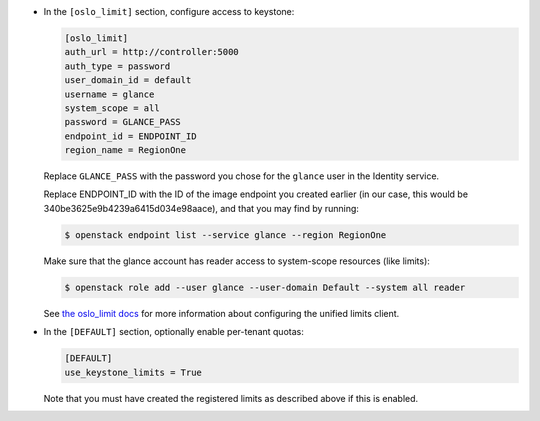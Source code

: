 * In the ``[oslo_limit]`` section, configure access to keystone:

  .. code-block:: ini

     [oslo_limit]
     auth_url = http://controller:5000
     auth_type = password
     user_domain_id = default
     username = glance
     system_scope = all
     password = GLANCE_PASS
     endpoint_id = ENDPOINT_ID
     region_name = RegionOne

  .. end

  Replace ``GLANCE_PASS`` with the password you chose for the
  ``glance`` user in the Identity service.

  Replace ENDPOINT_ID with the ID of the image endpoint you
  created earlier (in our case, this would be
  340be3625e9b4239a6415d034e98aace), and that you may find by running:

  .. code-block:: console

    $ openstack endpoint list --service glance --region RegionOne

  .. end

  Make sure that the glance account has reader access to
  system-scope resources (like limits):

  .. code-block:: console

     $ openstack role add --user glance --user-domain Default --system all reader

  .. end

  See `the oslo_limit docs
  <https://docs.openstack.org/oslo.limit/latest/user/usage.html#configuration>`_
  for more information about configuring the unified limits client.

* In the ``[DEFAULT]`` section, optionally enable per-tenant quotas:

  .. path /etc/glance/glance.conf
  .. code-block:: ini

     [DEFAULT]
     use_keystone_limits = True

  .. end

  Note that you must have created the registered limits as
  described above if this is enabled.
